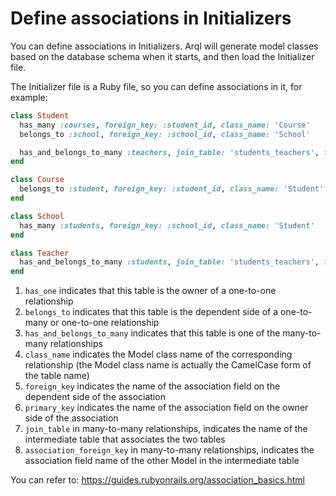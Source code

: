 * Define associations in Initializers

  You can define associations in Initializers. Arql will generate model classes based on the database schema when it starts, and then load the Initializer file.

  The Initializer file is a Ruby file, so you can define associations in it, for example:

  #+BEGIN_SRC ruby
    class Student
      has_many :courses, foreign_key: :student_id, class_name: 'Course'
      belongs_to :school, foreign_key: :school_id, class_name: 'School'

      has_and_belongs_to_many :teachers, join_table: 'students_teachers', foreign_key: :student_id, association_foreign_key: :teacher_id, class_name: 'Teacher'
    end

    class Course
      belongs_to :student, foreign_key: :student_id, class_name: 'Student'
    end

    class School
      has_many :students, foreign_key: :school_id, class_name: 'Student'
    end

    class Teacher
      has_and_belongs_to_many :students, join_table: 'students_teachers', foreign_key: :teacher_id, association_foreign_key: :student_id, class_name: 'Student'
    end
  #+END_SRC

  1. =has_one= indicates that this table is the owner of a one-to-one relationship
  2. =belongs_to= indicates that this table is the dependent side of a one-to-many or one-to-one relationship
  3. =has_and_belongs_to_many= indicates that this table is one of the many-to-many relationships
  4. =class_name= indicates the Model class name of the corresponding relationship (the Model class name is actually the CamelCase form of the table name)
  5. =foreign_key= indicates the name of the association field on the dependent side of the association
  6. =primary_key= indicates the name of the association field on the owner side of the association
  7. =join_table= in many-to-many relationships, indicates the name of the intermediate table that associates the two tables
  8. =association_foreign_key= in many-to-many relationships, indicates the association field name of the other Model in the intermediate table

  You can refer to: https://guides.rubyonrails.org/association_basics.html
